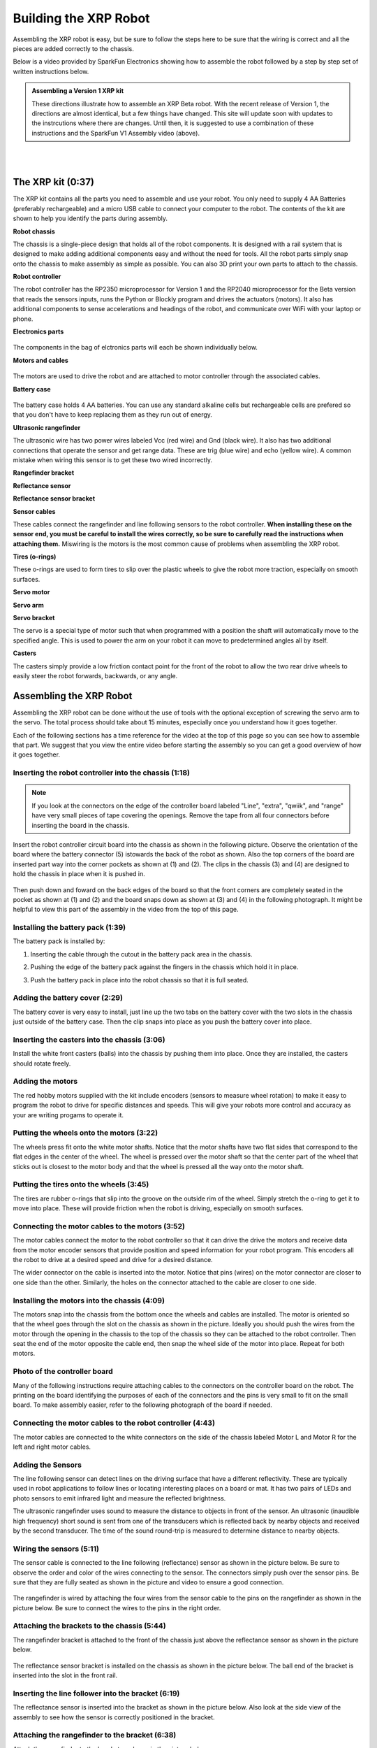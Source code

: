 ======================
Building the XRP Robot
======================

Assembling the XRP robot is easy, but be sure to follow the steps here to be sure that
the wiring is correct and all the pieces are added correctly to the chassis.

Below is a video provided by SparkFun Electronics showing how to assemble the robot followed
by a step by step set of written instructions below.

.. tabs::

   .. tab:: XRP Beta

      .. youtube:: JQyKhzlMSms
    
   .. tab:: XRP Version 1

      .. youtube:: JQyKhzlMSms


.. admonition:: Assembling a Version 1 XRP kit

    These directions illustrate how to assemble an XRP Beta robot. With the recent
    release of Version 1, the directions are almost identical, but a few things
    have changed. This site will update soon with updates to the instrcutions where
    there are changes. Until then, it is suggested to use a combination of these
    instructions and the SparkFun V1 Assembly video (above).

|
|

The XRP kit (0:37)
==================

The XRP kit contains all the parts you need to assemble and use your robot.
You only need to supply 4 AA Batteries (preferably rechargeable) and a micro USB
cable to connect your computer to the robot. The contents of the kit are shown
to help you identify the parts during assembly.

**Robot chassis**
    .. image:: assembly/chassis.jpeg
        :width: 200
        :alt: Robot Chassis that holds all the components

The chassis is a single-piece design that holds all of the robot components. It is designed
with a rail system that is designed to make adding additional components easy and without
the need for tools. All the robot parts simply snap onto the chassis to make assembly as
simple as possible. You can also 3D print your own parts to attach to the chassis.


**Robot controller**

.. tabs::

   .. tab:: XRP Beta

        .. image:: assembly/robot_controller.jpeg
            :width: 200
            :alt: Robot controller circuit board
    
   .. tab:: XRP Version 1

        .. image:: assembly/robot_controller.jpeg
            :width: 200
            :alt: Robot controller circuit board



The robot controller has the RP2350 microprocessor for Version 1 and the RP2040
microprocessor for the Beta version that reads the sensors inputs, runs
the Python or Blockly program and drives the actuators (motors). It also has additional
components to sense accelerations and headings of the robot, and communicate over WiFi
with your laptop or phone.

**Electronics parts**

    .. image:: assembly/electronics_parts.jpeg
        :width: 200
        :alt: Electronics parts background

The components in the bag of elctronics parts will each be shown individually below.

**Motors and cables**

    .. image:: assembly/motors_and_cables.jpeg
        :width: 200
        :alt: Robot drive motors and cablese

The motors are used to drive the robot and are attached to motor controller through
the associated cables.

**Battery case**

    .. image:: assembly/battery_case.jpeg
        :width: 200
        :alt: Battery case for AA cells

The battery case holds 4 AA batteries. You can use any standard alkaline cells but
rechargeable cells are prefered so that you don't have to keep replacing them as
they run out of energy.

**Ultrasonic rangefinder**
    .. image:: assembly/ultrasonic.jpeg
        :width: 200
        :alt: Ultrasonic rangefinder

The ultrasonic wire has two power wires labeled Vcc (red wire) and Gnd (black wire). It also has two
additional connections that operate the sensor and get range data. These are trig (blue wire) and
echo (yellow wire). A common mistake when wiring this sensor is to get these two wired incorrectly.

**Rangefinder bracket**
    .. image:: assembly/rangefinder_bracket.jpeg
        :width: 200
        :alt: Ultrasonic sensor bracket


**Reflectance sensor**
    .. image:: assembly/reflectance_sensor.jpeg
        :width: 200
        :alt: Reflelctance sensor for following or finding lines the robot drives over

**Reflectance sensor bracket**
    .. image:: assembly/reflectance_bracket.jpeg
        :width: 200
        :alt: Reflectance sensor bracket


**Sensor cables**
    .. image:: assembly/sensor_cables.jpeg
        :width: 200
        :alt: Cables for rangefinder and line follower sensors

These cables connect the rangefinder and line following sensors to the robot controller.
**When installing these on the sensor end, you must be careful to install the wires correctly,
so be sure to carefully read the instructions when attaching them.** Miswiring is the motors is the most
common cause of problems when assembling the XRP robot.

**Tires (o-rings)**
    .. image:: assembly/tires.jpeg
        :width: 200
        :alt: O-rings to be used as tires over the wheels

These o-rings are used to form tires to slip over the plastic wheels to give the robot
more traction, especially on smooth surfaces.

**Servo motor**
    .. image:: assembly/servo.jpeg
        :width: 200
        :alt: Servo motor for the robot arm

**Servo arm**
    .. image:: assembly/servo_arm.jpeg
        :width: 300
        :alt: Servo arm for lifting objects

**Servo bracket**
    .. image:: assembly/servo_bracket.jpeg
        :width: 200
        :alt: Servo bracket for mounting servo on back of robot

The servo is a special type of motor such that when programmed with a position
the shaft will automatically move to the specified angle. This is used to power the arm
on your robot it can move to predetermined angles all by itself.

**Casters**
    .. image:: assembly/casters.jpeg
        :width: 200
        :alt: Nylon balls to use as front wheel casters

The casters simply provide a low friction contact point for the front of the robot to 
allow the two rear drive wheels to easily steer the robot forwards, backwards, or any angle.

Assembling the XRP Robot
========================

Assembling the XRP robot can be done without the use of tools with the optional exception of screwing
the servo arm to the servo. The total process should take about 15 minutes, especially once you
understand how it goes together.

Each of the following sections has a time reference for the video at the top of this page so you
can see how to assemble that part. We suggest that you view the entire video before starting the
assembly so you can get a good overview of how it goes together.

Inserting the robot controller into the chassis (1:18)
------------------------------------------------------

.. note::
 
    If you look at the connectors on the edge of the controller board labeled "Line", "extra", "qwiik", and "range"
    have very small pieces of tape covering the openings. Remove the tape from all four connectors before inserting
    the board in the chassis.

Insert the robot controller circuit board into the chassis as shown in the following picture.
Observe the orientation of the board where the battery connector (5) istowards the back of the
robot as shown. Also the top corners of the board are inserted part way into the corner
pockets as shown at (1) and (2). The clips in the chassis (3) and (4) are designed to hold the chassis
in place when it is pushed in.

    .. image:: assembly/inserting_controller_1.jpeg
        :width: 300
        :alt: First step in installing the controller is to push in the top corners

Then push down and foward on the back edges of the board so that the front corners
are completely seated in the pocket as shown at (1) and (2) and the board snaps down as shown at (3) and (4)
in the following photograph. It might be helpful to view this part of the assembly in the video
from the top of this page.

    .. image:: assembly/inserting_controller_2.jpeg
        :width: 300
        :alt: Second stem in stalling the controller by pushing it forwards and down into place

Installing the battery pack (1:39)
----------------------------------
The battery pack is installed by:

1. Inserting the cable through the cutout in the battery pack area in the chassis.
2. Pushing the edge of the battery pack against the fingers in the chassis which hold it in place.
3. Push the battery pack in place into the robot chassis so that it is full seated.

    .. image:: assembly/battery_pack_cable.jpeg
        :width: 200
        :alt: Cable inserted through the hole before inserting battery pack

    .. image:: assembly/battery_pack_inserted.jpeg
        :width: 200
        :alt: Battery pack being inserted into the chassis.

Adding the battery cover (2:29)
-------------------------------

The battery cover is very easy to install, just line up the two tabs on the battery cover with the two
slots in the chassis just outside of the battery case. Then the clip snaps into place as you push the
battery cover into place.

    .. image:: assembly/battery_cover_pegs.jpeg
        :width: 200
        :alt: Battery cover tabs inserting into the chassis slots

    .. image:: assembly/battery_cover_all.jpg
        :width: 200
        :alt: Battery cover fully seated waiting to be snapped into place

Inserting the casters into the chassis (3:06)
---------------------------------------------
Install the white front casters (balls) into the chassis by pushing them into place.
Once they are installed, the casters should rotate freely.

    .. image:: assembly/installing_casters.jpg
        :width: 300
        :alt: Nylon casters inserted into the chassis

Adding the motors
-----------------
The red hobby motors supplied with the kit include encoders (sensors to measure wheel rotation) to
make it easy to program the robot to drive for specific distances and speeds. This will give your
robots more control and accuracy as your are writing progams to operate it.

Putting the wheels onto the motors (3:22)
-----------------------------------------

The wheels press fit onto the white motor shafts. Notice that the motor shafts have two flat sides
that correspond to the flat edges in the center of the wheel. The wheel is pressed over the
motor shaft so that the center part of the wheel that sticks out is closest to the motor body and
that the wheel is pressed all the way onto the motor shaft.

    .. image:: assembly/wheel_and_motor.jpeg
        :width: 200
        :alt: The wheel and motor showing the shaft flat sides and the corresponding wheel shape

    .. image:: assembly/wheel_mounted.jpeg
        :width: 200
        :alt: The wheels mounted on the motors

Putting the tires onto the wheels (3:45)
----------------------------------------

The tires are rubber o-rings that slip into the groove on the outside rim of the wheel. Simply stretch
the o-ring to get it to move into place. These will provide friction when the robot is driving,
especially on smooth surfaces.

    .. image:: assembly/tires_on_wheels.jpeg
        :width: 300
        :alt: Photo of one tire installed and one on top of the wheel

Connecting the motor cables to the motors (3:52)
------------------------------------------------

The motor cables connect the motor to the robot controller so that it can drive the drive the motors
and receive data from the motor encoder sensors that provide position and speed information for
your robot program. This encoders all the robot to drive at a desired speed and drive for a desired
distance.

The wider connector on the cable is inserted into the motor. Notice that pins (wires) on the motor
connector are closer to one side than the other. Similarly, the holes on the connector attached to the
cable are closer to one side. 

    .. image:: assembly/cables_on_motors.jpeg
        :width: 200
        :alt: The cables attach to the motors by inserting the connectors

Installing the motors into the chassis (4:09)
---------------------------------------------

The motors snap into the chassis from the bottom once the wheels and cables are installed. The motor
is oriented so that the wheel goes through the slot on the chassis as shown in the picture.
Ideally you should push the wires from the motor through the opening in the chassis to the top of the
chassis so they can be attached to the robot controller. Then seat the end of the motor opposite the
cable end, then snap the wheel side of the motor into place. Repeat for both motors.

    .. image:: assembly/motor_half_installed.jpg
        :width: 200
        :alt: Motor is inserted from the cable end first

    .. image:: assembly/motor_fully_installed.jpg
        :width: 200
        :alt: Motor is fully seated in the chassis

Photo of the controller board
-----------------------------
Many of the following instructions require attaching cables to the connectors on the
controller board on the robot. The printing on the board identifying the purposes of
each of the connectors and the pins is very small to fit on the small board. To make
assembly easier, refer to the following photograph of the board if needed.

.. image:: assembly/RobotController.jpg
    :width: 500

Connecting the motor cables to the robot controller (4:43)
----------------------------------------------------------

The motor cables are connected to the white connectors on the side of the chassis labeled Motor L and Motor R
for the left and right motor cables.

    .. image:: assembly/left_motor_cable.jpeg
        :width: 200
        :alt: Left motor cable inserted in the controller board

    .. image:: assembly/right_motor_cable.jpeg
        :width: 200
        :alt: Right motor cable inserted in the controller board

Adding the Sensors
--------------------------------
The line following sensor can detect lines on the driving surface that have a different reflectivity.
These are typically used in robot applications to follow lines or locating interesting places on a
board or mat. It has two pairs of LEDs and photo sensors to emit infrared light and measure the
reflected brightness.

The ultrasonic rangefinder uses sound to measure the distance to objects in front of the sensor.
An ultrasonic (inaudible high frequency) short sound is sent from one of the transducers which
is reflected back by nearby objects and received by the second transducer. The time of the
sound round-trip is measured to determine distance to nearby objects.

Wiring the sensors (5:11)
------------------------------------------------
The sensor cable is connected to the line following (reflectance) sensor as shown in the picture
below. Be sure to observe the order and color of the wires connecting to the sensor. The connectors
simply push over the sensor pins. Be sure that they are fully seated as shown in the picture and video
to ensure a good connection.

    .. image:: assembly/reflectance_wiring.jpeg
        :width: 200
        :alt: The cable attached to the reflectance sensor showing the order of the individual wires

The rangefinder is wired by attaching the four wires from the sensor cable to the pins on the rangefinder
as shown in the picture below. Be sure to connect the wires to the pins in the right order.

    .. image:: assembly/reflectance_with_wires.jpeg
        :width: 200
        :alt: Reflectance sensor with wires attached

Attaching the brackets to the chassis (5:44)
------------------------------------------------------
The rangefinder bracket is attached to the front of the chassis just above the reflectance sensor
as shown in the picture below.

    .. image:: assembly/rangefinder_bracket_on_chassis.jpg
        :width: 200
        :alt: Rangefinder bracket attached to the chassis
    
The reflectance sensor bracket is installed on the chassis as shown in the picture below. The ball end of the
bracket is inserted into the slot in the front rail.

    .. image:: assembly/reflectance_sensor_on_chassis.jpg
        :width: 200
        :alt: The reflectance sensor attached to the chassis

Inserting the line follower into the bracket (6:19)
---------------------------------------------------
The reflectance sensor is inserted into the bracket as shown in the picture below. Also look at the side
view of the assembly to see how the sensor is correctly positioned in the bracket.

    .. image:: assembly/reflectance_in_bracket.jpg
        :width: 200
        :alt: Reflectance sensor inserted into the bracket
    
    .. image:: assembly/reflectance_side_view.jpg
        :width: 200
        :alt: Side view of reflectance sensor showing how it fits into the bracket

Attaching the rangefinder to the bracket (6:38)
-----------------------------------------------
Attach the rangefinder to the bracket as shown in the picture below.

    .. image:: assembly/rangefinder_on_chassis.jpeg
        :width: 200
        :alt: Rangefinder mounted on the bracket and the chassis


Connecting the cables for the line follower and rangefinder (6:55)
------------------------------------------------------------------
The cables from the reflectance sensor (line follower) and the rangefinder are connected to
the connectors on the controller board. Notice that there are labels on the board for each
of these cables to help you get them into the right connectors. The line follower cable goes
into the connector labeled Line and the rangefinder goes into the connector labeled Range.
It is a good idea to put a small loop in the wire that can be tucked into the chassis
before connecting it to help keep the wiring neat and less likely to get snagged.

    .. image:: assembly/line_connector.jpeg
        :width: 200
        :alt: The line follower cable inserted into the connector on the controller board
    
    .. image:: assembly/range_connector.jpeg
        :width: 200
        :alt: The range finder cable inserted into the connector on the controller board


Attaching the servo
-------------------
The servo is used to rotate the arm to the desired position. It has the advantage
over a normal motor in that it has sensors inside of it to allow it to move to
a desired position that you can program.

Attaching the servo bracket to the robot chassis (7:29)
-----------------------------------------------------------
The servo is attached to the robot by first inserting the ball end of the bracket into the upper
slot on the back rail, then snapping the bottom part of the bracket over the bottom part of the rail.

    .. image:: assembly/ball_end_of_servo.jpg
        :width: 200
        :alt: Inserting the ball end of the servo bracket into the slot into the top slot on the chassis rail

    .. image:: assembly/top_servo_bracket.jpg
        :width: 200
        :alt: Pushing the bottom part of the servo bracket over the bottom part of the chassis rail

Mounting the servo to the servo bracket (7:54)
----------------------------------------------
The servo snaps into the servo bracket as shown in the photo below.

    .. image:: assembly/servo_on_bracket.jpg
        :width: 200
        :alt: The servo mounted in the bracket ready to snap onto the robot

Connecting the servo cable to the robot controller (8:06)
---------------------------------------------------------
The servo cable is connected to the slot labeled Servo 1 on the robot controller board as shown in the
photo below. Be sure to connect it as shown with the black wire connecting to the Gnd terminal on the Robot
Controller board.

    .. image:: assembly/servo_cable_installed.jpg
        :width: 200
        :alt: The servo cable is installed into the controller board. Make sure to connect it as shown.

Inserting the servo horn into the robot arm (8:27)
--------------------------------------------------
The servo horn is the small white plastic arm that attaches to the servo by pressing onto the
servo shaft. There are several servo horns that come with the servo accessories. The one that
you should use has a hole for attaching to the servo shaft at one end, and a small arm at the
other end. It gets installed into the slot at the end of the larger black servo arm as shown
in the picture below and the video. **Be sure to install the servo arm so that it is
oriented as shown in the photo, in particular make sure that the mounting flange is
facing the correct direction**. 

    .. image:: assembly/servo_horn_install.jpeg
        :width: 200
        :alt: Servo horn (white piece) from the bag of servo accessories is installed in the servo arm

Mounting the arm to the servo (8:45)
------------------------------------
The servo arm simply presses onto the white shaft on the servo. The servo shaft only has about 180
degrees of rotation so it's important to install the arm so that it can move through its full range
of motion while mounted on the robot. Holding the servo so that it's flat with the wires coming out to
the left, the arm should be mounted so that it has 180 degrees of motion from front to back. That is
the arm will never travel below the level of the servo body. You can see how this is done by looking
at the video at the indicated time stamp. This image shows the servo at the end of its travel
inside the robot chassis. The other end of the travel will be slightly below horizontal behind
the robot.

.. image:: assembly/mounted_servo_arm.png
    :width: 200
    :alt: Servo arm mounted at extreme end of the servo range

Initializing and testing your XRP (10:21)
=========================================
Refer to SparkFun's video at the top of this page to set up your XRP and ensure
that it's working correctly!

Once your XRP is connected, skip to (12:44) in the video and follow along with the built-in test
to ensure that the sensors and motors are working properly. 

Troubleshooting the robot build
===============================
Generally the build of the robot is very strightforward, but from feedback we have compiled this section
that describes some of the common issues we have seen as people are building the XRP.

Rangefinder or the line following sensors don't work in the Installation Verification Test 
------------------------------------------------------------------------------------------
It is very easy to accidentally attach the rangefinder and line following sensor cables to the
wrong connectors on the controller board. Be sure to verify that the rangefinder is in the
connector marked "Range" and the line following sensor is in the connector marked "Line".

If the connectors are reversed and you have to remove them, **be sure to only remove the connector
by pulling on the plastic shell**. Do not pull on the wires as you might accidently pull them out
of the connector.
